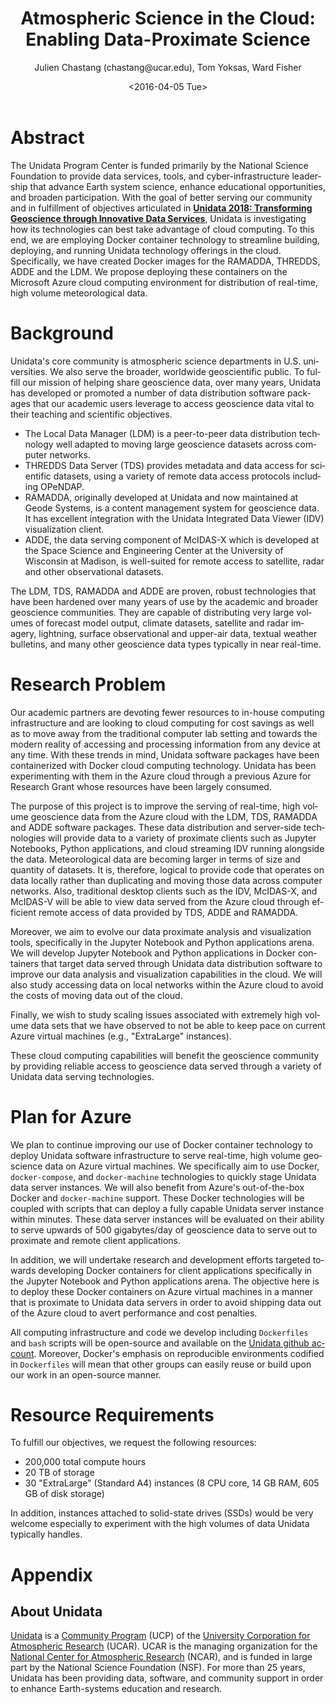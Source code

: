 #+OPTIONS: ':nil *:t -:t ::t <:t H:3 \n:nil ^:t arch:headline author:t c:nil
#+OPTIONS: creator:nil d:(not "LOGBOOK") date:nil e:t email:nil f:t inline:t
#+OPTIONS: num:nil p:nil pri:nil prop:nil stat:t tags:t tasks:t tex:t timestamp:t
#+OPTIONS: title:t toc:nil todo:t |:t
#+TITLE: Atmospheric Science in the Cloud: Enabling Data-Proximate Science
#+DATE: <2016-04-05 Tue>
#+AUTHOR: Julien Chastang (chastang@ucar.edu), Tom Yoksas, Ward Fisher
#+EMAIL: chastang@ucar.edu
#+LANGUAGE: en
#+SELECT_TAGS: export
#+EXCLUDE_TAGS: noexport
#+CREATOR: Emacs 24.5.1 (Org mode 8.3.4)

# +BIBLIOGRAPHY: unidata plain

# latex
#+LaTeX_CLASS: article
#+LaTeX_CLASS_OPTIONS: [article,letterpaper,times,12pt,listings-bw,microtype]

# latex margins
#+LATEX_HEADER: \usepackage[margin=0.75in]{geometry}

# latex footnotes
#+LATEX_HEADER: \usepackage{bigfoot}
#+LATEX_HEADER: \DeclareNewFootnote{URL}[arabic]
#+LATEX_HEADER: \renewcommand{\href}[2]{#2\footnoteURL{\url{#1}}}
#+LATEX_HEADER: \interfootnotelinepenalty=10000

* Abstract

The Unidata Program Center is funded primarily by the National Science Foundation to provide data services, tools, and cyber-infrastructure leadership that advance Earth system science, enhance educational opportunities, and broaden participation. With the goal of better serving our community and in fulfillment of objectives articulated in *[[http://www.unidata.ucar.edu/publications/Unidata_2018.pdf][Unidata 2018: Transforming Geoscience through Innovative Data Services]]*, Unidata is investigating how its technologies can best take advantage of cloud computing. To this end, we are employing Docker container technology to streamline building, deploying, and running Unidata technology offerings in the cloud. Specifically, we have created Docker images for the RAMADDA, THREDDS, ADDE and the LDM. We propose deploying these containers on the Microsoft Azure cloud computing environment for distribution of real-time, high volume meteorological data.

* Internal Notes                                                   :noexport:

#+BEGIN_SRC emacs-lisp :results silent :exports none 
  (setq org-confirm-babel-evaluate nil)
  (setq org-export-babel-evaluate nil)
#+END_SRC

[[http://research.microsoft.com/en-US/projects/azure/faq_rfp.aspx][FAQ RFP]]

* Background

Unidata's core community is atmospheric science departments in U.S. universities. We also serve the broader, worldwide geoscientific public. To fulfill our mission of helping share geoscience data, over many years, Unidata has developed or promoted a number of data distribution software packages that our academic users leverage to access geoscience data vital to their teaching and scientific objectives.

  - The Local Data Manager (LDM) is a peer-to-peer data distribution technology well adapted to moving large geoscience datasets across computer networks.
  - THREDDS Data Server (TDS) provides metadata and data access for scientific datasets, using a variety of remote data access protocols including OPeNDAP.
  - RAMADDA, originally developed at Unidata and now maintained at Geode Systems, is a content management system for geoscience data. It has excellent integration with the Unidata Integrated Data Viewer (IDV) visualization client.
  - ADDE, the data serving component of McIDAS-X which is developed at the Space Science and Engineering Center at the University of Wisconsin at Madison, is well-suited for remote access to satellite, radar and other observational datasets.

The LDM, TDS, RAMADDA and ADDE are proven, robust technologies that have been hardened over many years of use by the academic and broader geoscience communities. They are capable of distributing very large volumes of forecast model output, climate datasets, satellite and radar imagery, lightning, surface observational and upper-air data, textual weather bulletins, and many other geoscience data types typically in near real-time.

* Research Problem

Our academic partners are devoting fewer resources to in-house computing infrastructure and are looking to cloud computing for cost savings as well as to move away from the traditional computer lab setting and towards the modern reality of accessing and processing information from any device at any time. With these trends in mind, Unidata software packages have been containerized with Docker cloud computing technology. Unidata has been experimenting with them in the Azure cloud through a previous Azure for Research Grant\cite{Chastang2016} whose resources have been largely consumed.

The purpose of this project is to improve the serving of real-time, high volume geoscience data from the Azure cloud with the LDM, TDS, RAMADDA and ADDE software packages. These data distribution and server-side technologies will provide data to a variety of proximate clients such as Jupyter Notebooks, Python applications, and cloud streaming IDV\cite{Fisher2015a} running alongside the data. Meteorological data are becoming larger in terms of size and quantity of datasets. It is, therefore, logical to provide code that operates on data locally rather than duplicating and moving those data across computer networks. Also, traditional desktop clients such as the IDV, McIDAS-X, and McIDAS-V will be able to view data served from the Azure cloud through efficient remote access of data provided by TDS, ADDE and RAMADDA.

Moreover, we aim to evolve our data proximate analysis and visualization tools, specifically in the Jupyter Notebook and Python applications arena. We will develop Jupyter Notebook and Python applications in Docker containers that target data served through Unidata data distribution software to improve our data analysis and visualization capabilities in the cloud. We will also study accessing data on local networks within the Azure cloud to avoid the costs of moving data out of the cloud.

Finally, we wish to study scaling issues associated with extremely high volume data sets that we have observed to not be able to keep pace on current Azure virtual machines (e.g., "ExtraLarge" instances).

These cloud computing capabilities will benefit the geoscience community by providing reliable access to geoscience data served through a variety of Unidata data serving technologies.

* Plan for Azure

We plan to continue improving our use of Docker container technology to deploy Unidata software infrastructure to serve real-time, high volume geoscience data on Azure virtual machines. We specifically aim to use Docker, ~docker-compose~, and ~docker-machine~ technologies to quickly stage Unidata data server instances. We will also benefit from Azure's out-of-the-box Docker and ~docker-machine~ support. These Docker technologies will be coupled with scripts that can deploy a fully capable Unidata server instance within minutes. These data server instances will be evaluated on their ability to serve upwards of 500 gigabytes/day of geoscience data to serve out to proximate and remote client applications.

In addition, we will undertake research and development efforts targeted towards developing Docker containers for client applications specifically in the Jupyter Notebook and Python applications arena. The objective here is to deploy these Docker containers on Azure virtual machines in a manner that is proximate to Unidata data servers in order to avoid shipping data out of the Azure cloud to avert performance and cost penalties.

All computing infrastructure and code we develop including =Dockerfiles= and ~bash~ scripts will be open-source and available on the  [[https://github.com/Unidata][Unidata github account]]. Moreover, Docker's emphasis on reproducible environments codified in =Dockerfiles= will mean that other groups can easily reuse or build upon our work in an open-source manner.

* Resource Requirements 

To fulfill our objectives, we request the following resources:

- 200,000 total compute hours 
- 20 TB of storage
- 30 "ExtraLarge" (Standard A4) instances (8 CPU core, 14 GB RAM, 605 GB of disk storage)

In addition, instances attached to solid-state drives (SSDs) would be very welcome especially to experiment with the high volumes of data Unidata typically handles.

* Appendix
** About Unidata 

[[http://www.unidata.ucar.edu][Unidata]] is a [[https://www.ucp.ucar.edu][Community Program]] (UCP) of the [[http://www2.ucar.edu][University Corporation for Atmospheric Research]] (UCAR). UCAR is the managing organization for the [[https://ncar.ucar.edu][National Center for Atmospheric Research]] (NCAR), and is funded in large part by the National Science Foundation (NSF). For more than 25 years, Unidata has been providing data, software, and community support in order to enhance Earth-systems education and research.

# References Section

#+begin_LaTeX
\bibliographystyle{plain}
\bibliography{unidata}
#+end_LaTeX
